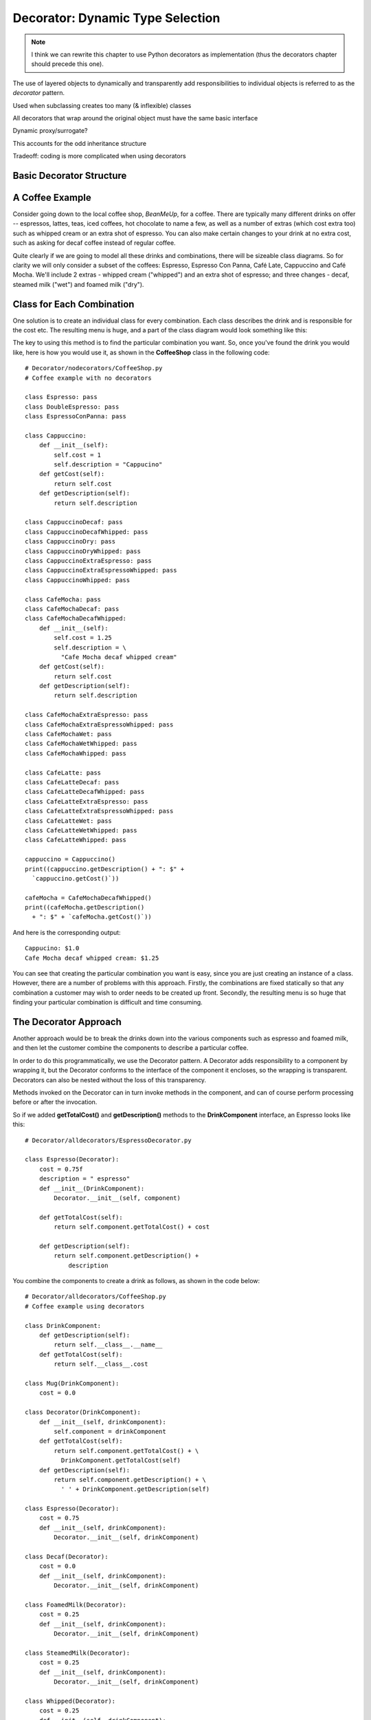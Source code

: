 ********************************************************************************
Decorator: Dynamic Type Selection
********************************************************************************

..  note:: I think we can rewrite this chapter to use Python decorators as
           implementation (thus the decorators chapter should precede this one).

The use of layered objects to dynamically and transparently add responsibilities
to individual objects is referred to as the *decorator* pattern.

Used when subclassing creates too many (& inflexible) classes

All decorators that wrap around the original object must have the same basic
interface

Dynamic proxy/surrogate?

This accounts for the odd inheritance structure

Tradeoff: coding is more complicated when using decorators

Basic Decorator Structure
=======================================================================

.. image:: _images/decorator.*


A Coffee Example
=======================================================================

Consider going down to the local coffee shop, *BeanMeUp*, for a coffee.  There
are typically many different drinks on offer -- espressos, lattes, teas, iced
coffees, hot chocolate to name a few, as well as a number of extras (which cost
extra too) such as whipped cream or an extra shot of espresso. You can also make
certain changes to your drink at no extra cost, such as asking for decaf coffee
instead of regular coffee.

Quite clearly if we are going to model all these drinks and combinations, there
will be sizeable class diagrams. So for clarity we will only consider a subset
of the coffees: Espresso, Espresso Con Panna, Café Late, Cappuccino and Café
Mocha. We'll include 2 extras - whipped cream ("whipped") and an extra shot of
espresso; and three changes - decaf, steamed milk ("wet") and foamed milk
("dry").

Class for Each Combination
=======================================================================

One solution is to create an individual class for every combination. Each class
describes the drink and is responsible for the cost etc. The resulting menu is
huge, and a part of the class diagram would look something like this:

.. image:: _images/coffeeExplosion.*

The key to using this method is to find the particular combination you want.
So, once you've found the drink you would like, here is how you would use it, as
shown in the **CoffeeShop** class in the following code::

    # Decorator/nodecorators/CoffeeShop.py
    # Coffee example with no decorators

    class Espresso: pass
    class DoubleEspresso: pass
    class EspressoConPanna: pass

    class Cappuccino:
        def __init__(self):
            self.cost = 1
            self.description = "Cappucino"
        def getCost(self):
            return self.cost
        def getDescription(self):
            return self.description

    class CappuccinoDecaf: pass
    class CappuccinoDecafWhipped: pass
    class CappuccinoDry: pass
    class CappuccinoDryWhipped: pass
    class CappuccinoExtraEspresso: pass
    class CappuccinoExtraEspressoWhipped: pass
    class CappuccinoWhipped: pass

    class CafeMocha: pass
    class CafeMochaDecaf: pass
    class CafeMochaDecafWhipped:
        def __init__(self):
            self.cost = 1.25
            self.description = \
              "Cafe Mocha decaf whipped cream"
        def getCost(self):
            return self.cost
        def getDescription(self):
            return self.description

    class CafeMochaExtraEspresso: pass
    class CafeMochaExtraEspressoWhipped: pass
    class CafeMochaWet: pass
    class CafeMochaWetWhipped: pass
    class CafeMochaWhipped: pass

    class CafeLatte: pass
    class CafeLatteDecaf: pass
    class CafeLatteDecafWhipped: pass
    class CafeLatteExtraEspresso: pass
    class CafeLatteExtraEspressoWhipped: pass
    class CafeLatteWet: pass
    class CafeLatteWetWhipped: pass
    class CafeLatteWhipped: pass

    cappuccino = Cappuccino()
    print((cappuccino.getDescription() + ": $" +
      `cappuccino.getCost()`))

    cafeMocha = CafeMochaDecafWhipped()
    print((cafeMocha.getDescription()
      + ": $" + `cafeMocha.getCost()`))



And here is the corresponding output::

    Cappucino: $1.0
    Cafe Mocha decaf whipped cream: $1.25

You can see that creating the particular combination you want is easy, since you
are just creating an instance of a class. However, there are a number of
problems with this approach. Firstly, the combinations are fixed statically so
that any combination a customer may wish to order needs to be created up front.
Secondly, the resulting menu is so huge that finding your particular combination
is difficult and time consuming.

The Decorator Approach
=======================================================================

Another approach would be to break the drinks down into the various components
such as espresso and foamed milk, and then let the customer combine the
components to describe a particular coffee.

In order to do this programmatically, we use the Decorator pattern.  A Decorator
adds responsibility to a component by wrapping it, but the Decorator conforms to
the interface of the component it encloses, so the wrapping is transparent.
Decorators can also be nested without the loss of this transparency.

.. image:: _images/decoratedCoffee.*


Methods invoked on the Decorator can in turn invoke methods in the component,
and can of course perform processing before or after the invocation.

So if we added **getTotalCost()** and **getDescription()** methods to the
**DrinkComponent** interface, an Espresso looks like this::

    # Decorator/alldecorators/EspressoDecorator.py

    class Espresso(Decorator):
        cost = 0.75f
        description = " espresso"
        def __init__(DrinkComponent):
            Decorator.__init__(self, component)

        def getTotalCost(self):
            return self.component.getTotalCost() + cost

        def getDescription(self):
            return self.component.getDescription() +
                description


You combine the components to create a drink as follows, as shown in the code
below::

    # Decorator/alldecorators/CoffeeShop.py
    # Coffee example using decorators

    class DrinkComponent:
        def getDescription(self):
            return self.__class__.__name__
        def getTotalCost(self):
            return self.__class__.cost

    class Mug(DrinkComponent):
        cost = 0.0

    class Decorator(DrinkComponent):
        def __init__(self, drinkComponent):
            self.component = drinkComponent
        def getTotalCost(self):
            return self.component.getTotalCost() + \
              DrinkComponent.getTotalCost(self)
        def getDescription(self):
            return self.component.getDescription() + \
              ' ' + DrinkComponent.getDescription(self)

    class Espresso(Decorator):
        cost = 0.75
        def __init__(self, drinkComponent):
            Decorator.__init__(self, drinkComponent)

    class Decaf(Decorator):
        cost = 0.0
        def __init__(self, drinkComponent):
            Decorator.__init__(self, drinkComponent)

    class FoamedMilk(Decorator):
        cost = 0.25
        def __init__(self, drinkComponent):
            Decorator.__init__(self, drinkComponent)

    class SteamedMilk(Decorator):
        cost = 0.25
        def __init__(self, drinkComponent):
            Decorator.__init__(self, drinkComponent)

    class Whipped(Decorator):
        cost = 0.25
        def __init__(self, drinkComponent):
            Decorator.__init__(self, drinkComponent)

    class Chocolate(Decorator):
        cost = 0.25
        def __init__(self, drinkComponent):
            Decorator.__init__(self, drinkComponent)

    cappuccino = Espresso(FoamedMilk(Mug()))
    print(cappuccino.getDescription().strip() + \)
      ": $" + `cappuccino.getTotalCost()`

    cafeMocha = Espresso(SteamedMilk(Chocolate(
      Whipped(Decaf(Mug())))))

    print(cafeMocha.getDescription().strip() + \)
      ": $" + `cafeMocha.getTotalCost()`



This approach would certainly provide the most flexibility and the smallest
menu. You have a small number of components to choose from, but assembling the
description of the coffee then becomes rather arduous.

If you want to describe a plain cappuccino, you create it with::

    plainCap = Espresso(FoamedMilk(Mug()))

Creating a decaf Cafe Mocha with whipped cream requires an even longer
description.

Compromise
=======================================================================

The previous approach takes too long to describe a coffee. There will also be
certain combinations that you will describe regularly, and it would be
convenient to have a quick way of describing them.

The 3rd approach is a mixture of the first 2 approaches, and combines
flexibility with ease of use. This compromise is achieved by creating a
reasonably sized menu of basic selections, which would often work exactly as
they are, but if you wanted to decorate them (whipped cream, decaf etc.) then
you would use decorators to make the modifications. This is the type of menu you
are presented with in most coffee shops.

.. image:: _images/compromiseDecoration.*

Here is how to create a basic selection, as well as a decorated selection::

    # Decorator/compromise/CoffeeShop.py
    # Coffee example with a compromise of basic
    # combinations and decorators

    class DrinkComponent:
        def getDescription(self):
            return self.__class__.__name__
        def getTotalCost(self):
            return self.__class__.cost

    class Espresso(DrinkComponent):
        cost = 0.75

    class EspressoConPanna(DrinkComponent):
        cost = 1.0

    class Cappuccino(DrinkComponent):
        cost = 1.0

    class CafeLatte(DrinkComponent):
        cost = 1.0

    class CafeMocha(DrinkComponent):
        cost = 1.25

    class Decorator(DrinkComponent):
        def __init__(self, drinkComponent):
            self.component = drinkComponent
        def getTotalCost(self):
            return self.component.getTotalCost() + \
              DrinkComponent.getTotalCost(self)
        def getDescription(self):
            return self.component.getDescription() + \
              ' ' + DrinkComponent.getDescription(self)

    class ExtraEspresso(Decorator):
        cost = 0.75
        def __init__(self, drinkComponent):
            Decorator.__init__(self, drinkComponent)

    class Whipped(Decorator):
        cost = 0.50
        def __init__(self, drinkComponent):
            Decorator.__init__(self, drinkComponent)

    class Decaf(Decorator):
        cost = 0.0
        def __init__(self, drinkComponent):
            Decorator.__init__(self, drinkComponent)

    class Dry(Decorator):
        cost = 0.0
        def __init__(self, drinkComponent):
            Decorator.__init__(self, drinkComponent)

    class Wet(Decorator):
        cost = 0.0
        def __init__(self, drinkComponent):
            Decorator.__init__(self, drinkComponent)

    cappuccino = Cappuccino()
    print(cappuccino.getDescription() + ": $" + \)
      `cappuccino.getTotalCost()`

    cafeMocha = Whipped(Decaf(CafeMocha()))
    print(cafeMocha.getDescription() + ": $" + \)
      `cafeMocha.getTotalCost()`



You can see that creating a basic selection is quick and easy, which makes sense
since they will be described regularly.  Describing a decorated drink is more
work than when using a class per combination, but clearly less work than when
only using decorators.

The final result is not too many classes, but not too many decorators either.
Most of the time it's possible to get away without using any decorators at all,
so we have the benefits of both approaches.

Other Considerations
=======================================================================

What happens if we decide to change the menu at a later stage, such as by adding
a new type of drink? If we had used the class per combination approach, the
effect of adding an extra such as syrup would be an exponential growth in the
number of classes. However, the implications to the all decorator or compromise
approaches are the same - one extra class is created.

How about the effect of changing the cost of steamed milk and foamed milk, when
the price of milk goes up? Having a class for each combination means that you
need to change a method in each class, and thus maintain many classes. By using
decorators, maintenance is reduced by defining the logic in one place.

Exercises
=======================================================================

#.  Add a Syrup class to the decorator approach described above. Then create a
    Café Latte (you'll need to use steamed milk with an espresso) with syrup.

#.  Repeat Exercise 1 for the compromise approach.

#.  Implement the decorator pattern to create a Pizza restaurant, which has a
    set menu of choices as well as the option to design your own pizza.  Follow
    the compromise approach to create a menu consisting of a Margherita,
    Hawaiian, Regina, and Vegetarian pizzas, with toppings (decorators) of
    Garlic, Olives, Spinach, Avocado, Feta and Pepperdews. Create a Hawaiian
    pizza, as well as a Margherita decorated with Spinach, Feta, Pepperdews and
    Olives.
